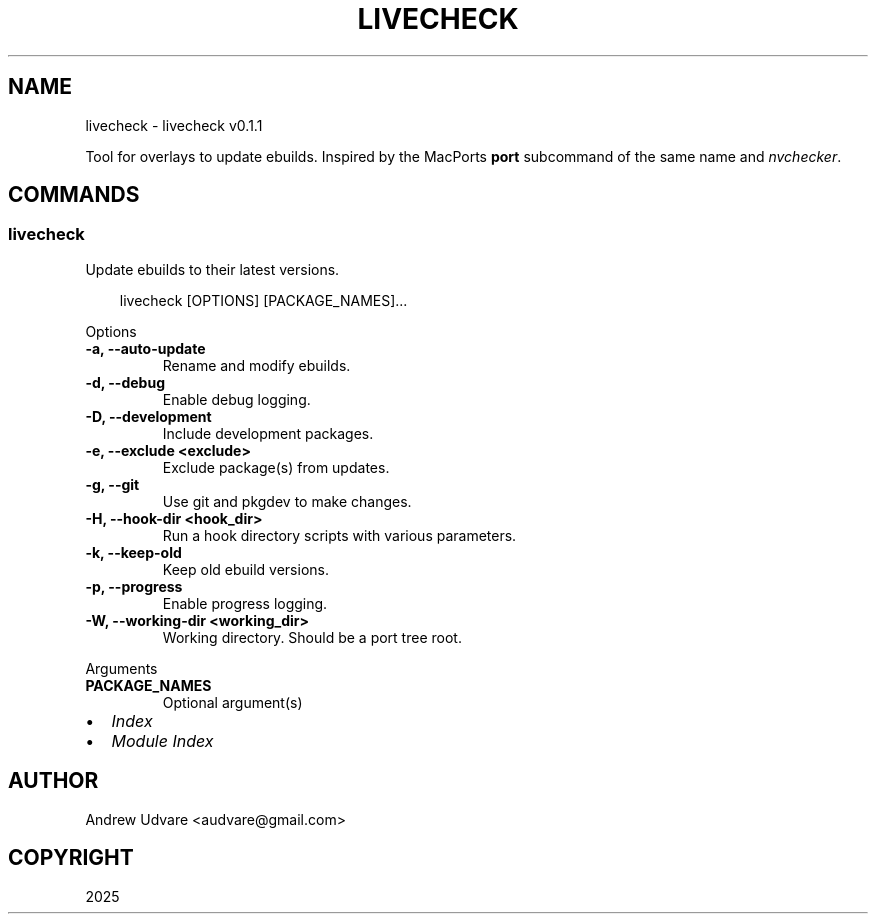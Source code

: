 .\" Man page generated from reStructuredText.
.
.
.nr rst2man-indent-level 0
.
.de1 rstReportMargin
\\$1 \\n[an-margin]
level \\n[rst2man-indent-level]
level margin: \\n[rst2man-indent\\n[rst2man-indent-level]]
-
\\n[rst2man-indent0]
\\n[rst2man-indent1]
\\n[rst2man-indent2]
..
.de1 INDENT
.\" .rstReportMargin pre:
. RS \\$1
. nr rst2man-indent\\n[rst2man-indent-level] \\n[an-margin]
. nr rst2man-indent-level +1
.\" .rstReportMargin post:
..
.de UNINDENT
. RE
.\" indent \\n[an-margin]
.\" old: \\n[rst2man-indent\\n[rst2man-indent-level]]
.nr rst2man-indent-level -1
.\" new: \\n[rst2man-indent\\n[rst2man-indent-level]]
.in \\n[rst2man-indent\\n[rst2man-indent-level]]u
..
.TH "LIVECHECK" "1" "Jun 02, 2025" "0.1.1" "livecheck"
.SH NAME
livecheck \- livecheck v0.1.1
.sp
Tool for overlays to update ebuilds. Inspired by the MacPorts \fBport\fP subcommand of the same name
and \X'tty: link https://github.com/lilydjwg/nvchecker'\fI\%nvchecker\fP\X'tty: link'\&.
.SH COMMANDS
.SS livecheck
.sp
Update ebuilds to their latest versions.
.INDENT 0.0
.INDENT 3.5
.sp
.EX
livecheck [OPTIONS] [PACKAGE_NAMES]...
.EE
.UNINDENT
.UNINDENT
.sp
Options
.INDENT 0.0
.TP
.B \-a, \-\-auto\-update
Rename and modify ebuilds.
.UNINDENT
.INDENT 0.0
.TP
.B \-d, \-\-debug
Enable debug logging.
.UNINDENT
.INDENT 0.0
.TP
.B \-D, \-\-development
Include development packages.
.UNINDENT
.INDENT 0.0
.TP
.B \-e, \-\-exclude <exclude>
Exclude package(s) from updates.
.UNINDENT
.INDENT 0.0
.TP
.B \-g, \-\-git
Use git and pkgdev to make changes.
.UNINDENT
.INDENT 0.0
.TP
.B \-H, \-\-hook\-dir <hook_dir>
Run a hook directory scripts with various parameters.
.UNINDENT
.INDENT 0.0
.TP
.B \-k, \-\-keep\-old
Keep old ebuild versions.
.UNINDENT
.INDENT 0.0
.TP
.B \-p, \-\-progress
Enable progress logging.
.UNINDENT
.INDENT 0.0
.TP
.B \-W, \-\-working\-dir <working_dir>
Working directory. Should be a port tree root.
.UNINDENT
.sp
Arguments
.INDENT 0.0
.TP
.B PACKAGE_NAMES
Optional argument(s)
.UNINDENT
.INDENT 0.0
.IP \(bu 2
\fI\%Index\fP
.IP \(bu 2
\fI\%Module Index\fP
.UNINDENT
.SH AUTHOR
Andrew Udvare <audvare@gmail.com>
.SH COPYRIGHT
2025
.\" Generated by docutils manpage writer.
.

